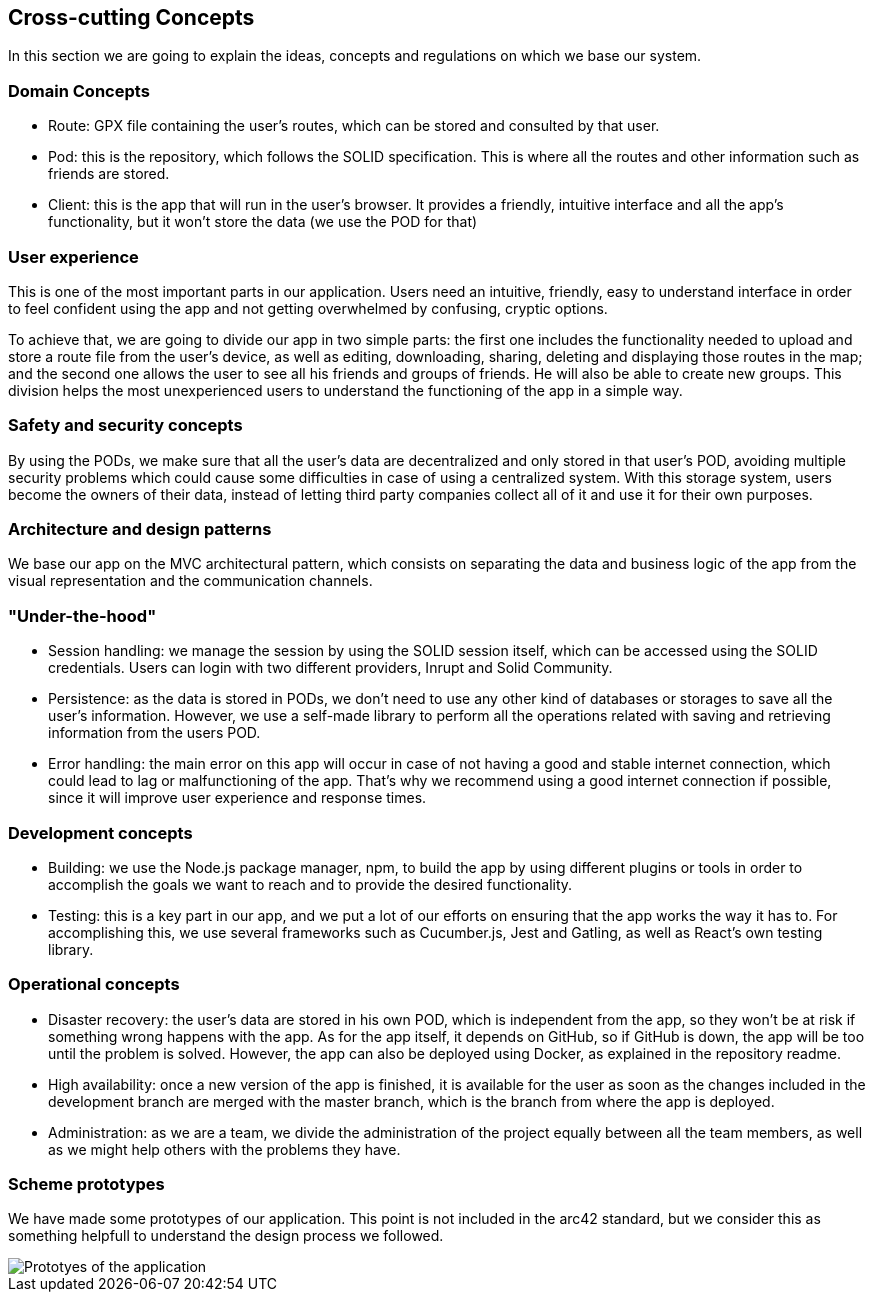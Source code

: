 [[section-concepts]]
== Cross-cutting Concepts

In this section we are going to explain the ideas, concepts and regulations on which we base our system.

[domain-concepts]
=== Domain Concepts
* Route: GPX file containing the user's routes, which can be stored and consulted by that user.
* Pod: this is the repository, which follows the SOLID specification. This is where all the routes and other information such as friends are stored.
* Client: this is the app that will run in the user's browser. It provides a friendly, intuitive interface and all the app's functionality, but it won't store the data (we use the POD for that)

[user-experience]
=== User experience
This is one of the most important parts in our application. Users need an intuitive, friendly, easy to understand interface in order to feel confident using the app and not getting overwhelmed by confusing, cryptic options.

To achieve that, we are going to divide our app in two simple parts: the first one includes the functionality needed to upload and store a route file from the user's device, as well as editing, downloading, sharing, deleting and displaying those routes in the map; and the second one allows the user to see all his friends and groups of friends. He will also be able to create new groups. This division helps the most unexperienced users to understand the functioning of the app in a simple way.

[safety-security]
=== Safety and security concepts
By using the PODs, we make sure that all the user's data are decentralized and only stored in that user's POD, avoiding multiple security problems which could cause some difficulties in case of using a centralized system. With this storage system, users become the owners of their data, instead of letting third party companies collect all of it and use it for their own purposes.

[architecture-design-patterns]
=== Architecture and design patterns
We base our app on the MVC architectural pattern, which consists on separating the data and business logic of the app from the visual representation and the communication channels.

[under-hood]
=== "Under-the-hood"
* Session handling: we manage the session by using the SOLID session itself, which can be accessed using the SOLID credentials. Users can login with two different providers, Inrupt and Solid Community.
* Persistence: as the data is stored in PODs, we don't need to use any other kind of databases or storages to save all the user's information. However, we use a self-made library to perform all the operations related with saving and retrieving information from the users POD.
* Error handling: the main error on this app will occur in case of not having a good and stable internet connection, which could lead to lag or malfunctioning of the app. That's why we recommend using a good internet connection if possible, since it will improve user experience and response times.

[development-concepts]
=== Development concepts
* Building: we use the Node.js package manager, npm, to build the app by using different plugins or tools in order to accomplish the goals we want to reach and to provide the desired functionality. 
* Testing: this is a key part in our app, and we put a lot of our efforts on ensuring that the app works the way it has to. For accomplishing this, we use several frameworks such as Cucumber.js, Jest and Gatling, as well as React's own testing library.

[operational-concepts]
=== Operational concepts
* Disaster recovery: the user's data are stored in his own POD, which is independent from the app, so they won't be at risk if something wrong happens with the app. As for the app itself, it depends on GitHub, so if GitHub is down, the app will be too until the problem is solved. However, the app can also be deployed using Docker, as explained in the repository readme.
* High availability: once a new version of the app is finished, it is available for the user as soon as the changes included in the development branch are merged with the master branch, which is the branch from where the app is deployed.
* Administration: as we are a team, we divide the administration of the project equally between all the team members, as well as we might help others with the problems they have.

[scheme-prototypes]
=== Scheme prototypes
We have made some prototypes of our application. This point is not included in the arc42 standard, but we consider this as something helpfull to understand the design process we followed.

image::PrototiposAppViade.jpg[Prototyes of the application]